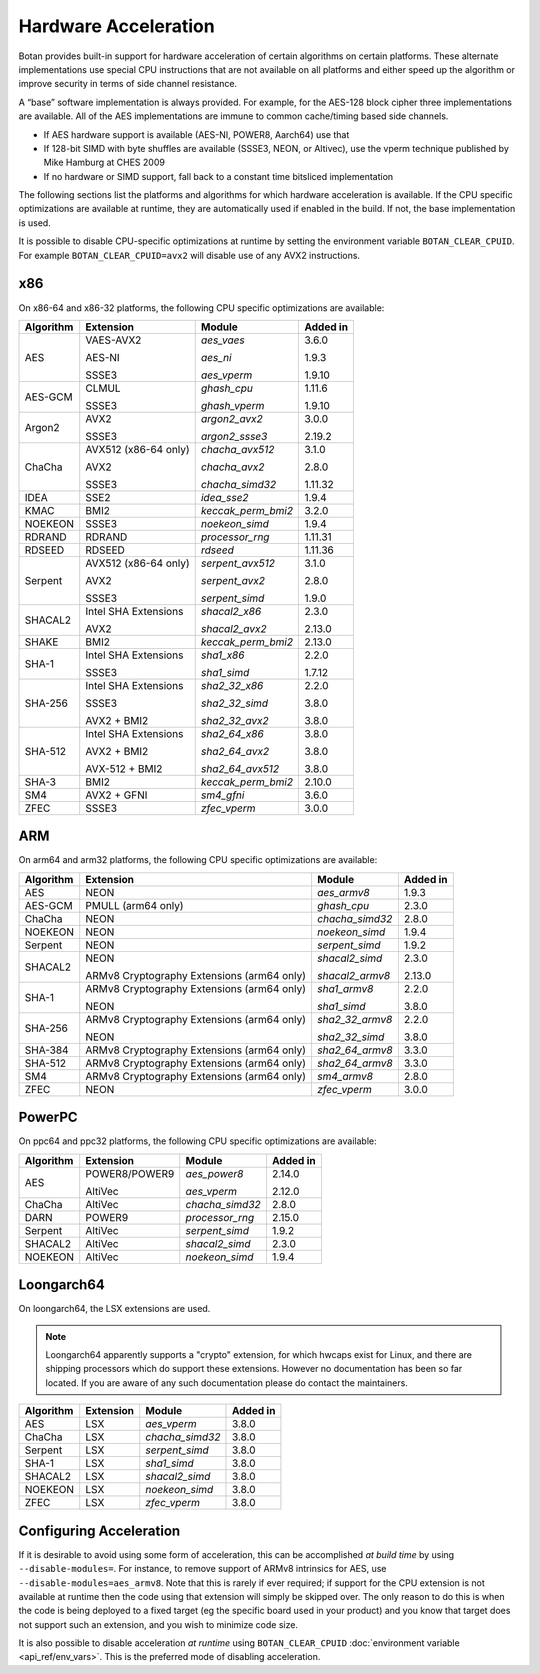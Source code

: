 Hardware Acceleration
==============================

Botan provides built-in support for hardware acceleration of certain algorithms
on certain platforms. These alternate implementations use special CPU instructions
that are not available on all platforms and either speed up the algorithm
or improve security in terms of side channel resistance.

A “base” software implementation is always provided. For example, for the AES-128
block cipher three implementations are available. All of the AES implementations
are immune to common cache/timing based side channels.

* If AES hardware support is available (AES-NI, POWER8, Aarch64) use that
* If 128-bit SIMD with byte shuffles are available (SSSE3, NEON, or Altivec),
  use the vperm technique published by Mike Hamburg at CHES 2009
* If no hardware or SIMD support, fall back to a constant time bitsliced implementation

The following sections list the platforms and algorithms for which hardware acceleration
is available. If the CPU specific optimizations are available at runtime, they are
automatically used if enabled in the build. If not, the base implementation is used.

It is possible to disable CPU-specific optimizations at runtime by setting the
environment variable ``BOTAN_CLEAR_CPUID``. For example
``BOTAN_CLEAR_CPUID=avx2`` will disable use of any AVX2 instructions.

x86
--------------

On x86-64 and x86-32 platforms, the following CPU specific optimizations are available:

+-----------+--------------------------------------------+--------------------+------------+
| Algorithm | Extension                                  | Module             | Added in   |
+===========+============================================+====================+============+
| AES       | VAES-AVX2                                  | `aes_vaes`         | 3.6.0      |
|           |                                            |                    |            |
|           | AES-NI                                     | `aes_ni`           | 1.9.3      |
|           |                                            |                    |            |
|           | SSSE3                                      | `aes_vperm`        | 1.9.10     |
+-----------+--------------------------------------------+--------------------+------------+
| AES-GCM   | CLMUL                                      | `ghash_cpu`        | 1.11.6     |
|           |                                            |                    |            |
|           | SSSE3                                      | `ghash_vperm`      | 1.9.10     |
+-----------+--------------------------------------------+--------------------+------------+
| Argon2    | AVX2                                       | `argon2_avx2`      | 3.0.0      |
|           |                                            |                    |            |
|           | SSSE3                                      | `argon2_ssse3`     | 2.19.2     |
+-----------+--------------------------------------------+--------------------+------------+
| ChaCha    | AVX512 (x86-64 only)                       | `chacha_avx512`    | 3.1.0      |
|           |                                            |                    |            |
|           | AVX2                                       | `chacha_avx2`      | 2.8.0      |
|           |                                            |                    |            |
|           | SSSE3                                      | `chacha_simd32`    | 1.11.32    |
+-----------+--------------------------------------------+--------------------+------------+
| IDEA      | SSE2                                       | `idea_sse2`        | 1.9.4      |
+-----------+--------------------------------------------+--------------------+------------+
| KMAC      | BMI2                                       | `keccak_perm_bmi2` | 3.2.0      |
+-----------+--------------------------------------------+--------------------+------------+
| NOEKEON   | SSSE3                                      | `noekeon_simd`     | 1.9.4      |
+-----------+--------------------------------------------+--------------------+------------+
| RDRAND    | RDRAND                                     | `processor_rng`    | 1.11.31    |
+-----------+--------------------------------------------+--------------------+------------+
| RDSEED    | RDSEED                                     | `rdseed`           | 1.11.36    |
+-----------+--------------------------------------------+--------------------+------------+
| Serpent   | AVX512 (x86-64 only)                       | `serpent_avx512`   | 3.1.0      |
|           |                                            |                    |            |
|           | AVX2                                       | `serpent_avx2`     | 2.8.0      |
|           |                                            |                    |            |
|           | SSSE3                                      | `serpent_simd`     | 1.9.0      |
+-----------+--------------------------------------------+--------------------+------------+
| SHACAL2   | Intel SHA Extensions                       | `shacal2_x86`      | 2.3.0      |
|           |                                            |                    |            |
|           | AVX2                                       | `shacal2_avx2`     | 2.13.0     |
+-----------+--------------------------------------------+--------------------+------------+
| SHAKE     | BMI2                                       | `keccak_perm_bmi2` | 2.13.0     |
+-----------+--------------------------------------------+--------------------+------------+
| SHA-1     | Intel SHA Extensions                       | `sha1_x86`         | 2.2.0      |
|           |                                            |                    |            |
|           | SSSE3                                      | `sha1_simd`        | 1.7.12     |
+-----------+--------------------------------------------+--------------------+------------+
| SHA-256   | Intel SHA Extensions                       | `sha2_32_x86`      | 2.2.0      |
|           |                                            |                    |            |
|           | SSSE3                                      | `sha2_32_simd`     | 3.8.0      |
|           |                                            |                    |            |
|           | AVX2 + BMI2                                | `sha2_32_avx2`     | 3.8.0      |
+-----------+--------------------------------------------+--------------------+------------+
| SHA-512   | Intel SHA Extensions                       | `sha2_64_x86`      | 3.8.0      |
|           |                                            |                    |            |
|           | AVX2 + BMI2                                | `sha2_64_avx2`     | 3.8.0      |
|           |                                            |                    |            |
|           | AVX-512 + BMI2                             | `sha2_64_avx512`   | 3.8.0      |
+-----------+--------------------------------------------+--------------------+------------+
| SHA-3     | BMI2                                       | `keccak_perm_bmi2` | 2.10.0     |
+-----------+--------------------------------------------+--------------------+------------+
| SM4       | AVX2 + GFNI                                | `sm4_gfni`         | 3.6.0      |
+-----------+--------------------------------------------+--------------------+------------+
| ZFEC      | SSSE3                                      | `zfec_vperm`       | 3.0.0      |
+-----------+--------------------------------------------+--------------------+------------+

ARM
--------------

On arm64 and arm32 platforms, the following CPU specific optimizations are available:

+-----------+--------------------------------------------+--------------------+------------+
| Algorithm | Extension                                  | Module             | Added in   |
+===========+============================================+====================+============+
| AES       | NEON                                       | `aes_armv8`        | 1.9.3      |
+-----------+--------------------------------------------+--------------------+------------+
| AES-GCM   | PMULL (arm64 only)                         | `ghash_cpu`        | 2.3.0      |
+-----------+--------------------------------------------+--------------------+------------+
| ChaCha    | NEON                                       | `chacha_simd32`    | 2.8.0      |
+-----------+--------------------------------------------+--------------------+------------+
| NOEKEON   | NEON                                       | `noekeon_simd`     | 1.9.4      |
+-----------+--------------------------------------------+--------------------+------------+
| Serpent   | NEON                                       | `serpent_simd`     | 1.9.2      |
+-----------+--------------------------------------------+--------------------+------------+
| SHACAL2   | NEON                                       | `shacal2_simd`     | 2.3.0      |
|           |                                            |                    |            |
|           | ARMv8 Cryptography Extensions (arm64 only) | `shacal2_armv8`    | 2.13.0     |
+-----------+--------------------------------------------+--------------------+------------+
| SHA-1     | ARMv8 Cryptography Extensions (arm64 only) | `sha1_armv8`       | 2.2.0      |
|           |                                            |                    |            |
|           | NEON                                       | `sha1_simd`        | 3.8.0      |
+-----------+--------------------------------------------+--------------------+------------+
| SHA-256   | ARMv8 Cryptography Extensions (arm64 only) | `sha2_32_armv8`    | 2.2.0      |
|           |                                            |                    |            |
|           | NEON                                       | `sha2_32_simd`     | 3.8.0      |
+-----------+--------------------------------------------+--------------------+------------+
| SHA-384   | ARMv8 Cryptography Extensions (arm64 only) | `sha2_64_armv8`    | 3.3.0      |
+-----------+--------------------------------------------+--------------------+------------+
| SHA-512   | ARMv8 Cryptography Extensions (arm64 only) | `sha2_64_armv8`    | 3.3.0      |
+-----------+--------------------------------------------+--------------------+------------+
| SM4       | ARMv8 Cryptography Extensions (arm64 only) | `sm4_armv8`        | 2.8.0      |
+-----------+--------------------------------------------+--------------------+------------+
| ZFEC      | NEON                                       | `zfec_vperm`       | 3.0.0      |
+-----------+--------------------------------------------+--------------------+------------+

PowerPC
--------------

On ppc64 and ppc32 platforms, the following CPU specific optimizations are available:

+-----------+--------------------------------------------+--------------------+------------+
| Algorithm | Extension                                  | Module             | Added in   |
+===========+============================================+====================+============+
| AES       | POWER8/POWER9                              | `aes_power8`       | 2.14.0     |
|           |                                            |                    |            |
|           | AltiVec                                    | `aes_vperm`        | 2.12.0     |
+-----------+--------------------------------------------+--------------------+------------+
| ChaCha    | AltiVec                                    | `chacha_simd32`    | 2.8.0      |
+-----------+--------------------------------------------+--------------------+------------+
| DARN      | POWER9                                     | `processor_rng`    | 2.15.0     |
+-----------+--------------------------------------------+--------------------+------------+
| Serpent   | AltiVec                                    | `serpent_simd`     | 1.9.2      |
+-----------+--------------------------------------------+--------------------+------------+
| SHACAL2   | AltiVec                                    | `shacal2_simd`     | 2.3.0      |
+-----------+--------------------------------------------+--------------------+------------+
| NOEKEON   | AltiVec                                    | `noekeon_simd`     | 1.9.4      |
+-----------+--------------------------------------------+--------------------+------------+

Loongarch64
--------------

On loongarch64, the LSX extensions are used.

.. note::

   Loongarch64 apparently supports a "crypto" extension, for which hwcaps exist
   for Linux, and there are shipping processors which do support these
   extensions. However no documentation has been so far located. If you are
   aware of any such documentation please do contact the maintainers.

+-----------+--------------------------------------------+--------------------+------------+
| Algorithm | Extension                                  | Module             | Added in   |
+===========+============================================+====================+============+
| AES       | LSX                                        | `aes_vperm`        | 3.8.0      |
+-----------+--------------------------------------------+--------------------+------------+
| ChaCha    | LSX                                        | `chacha_simd32`    | 3.8.0      |
+-----------+--------------------------------------------+--------------------+------------+
| Serpent   | LSX                                        | `serpent_simd`     | 3.8.0      |
+-----------+--------------------------------------------+--------------------+------------+
| SHA-1     | LSX                                        | `sha1_simd`        | 3.8.0      |
+-----------+--------------------------------------------+--------------------+------------+
| SHACAL2   | LSX                                        | `shacal2_simd`     | 3.8.0      |
+-----------+--------------------------------------------+--------------------+------------+
| NOEKEON   | LSX                                        | `noekeon_simd`     | 3.8.0      |
+-----------+--------------------------------------------+--------------------+------------+
| ZFEC      | LSX                                        | `zfec_vperm`       | 3.8.0      |
+-----------+--------------------------------------------+--------------------+------------+

Configuring Acceleration
------------------------------

If it is desirable to avoid using some form of acceleration, this can be accomplished
*at build time* by using ``--disable-modules=``. For instance, to remove support
of ARMv8 intrinsics for AES, use ``--disable-modules=aes_armv8``. Note that this is rarely
if ever required; if support for the CPU extension is not available at runtime then the
code using that extension will simply be skipped over. The only reason to do this is when
the code is being deployed to a fixed target (eg the specific board used in your product)
and you know that target does not support such an extension, and you wish to minimize code size.

It is also possible to disable acceleration *at runtime* using
``BOTAN_CLEAR_CPUID`` :doc:`environment variable <api_ref/env_vars>`. This is the preferred
mode of disabling acceleration.
